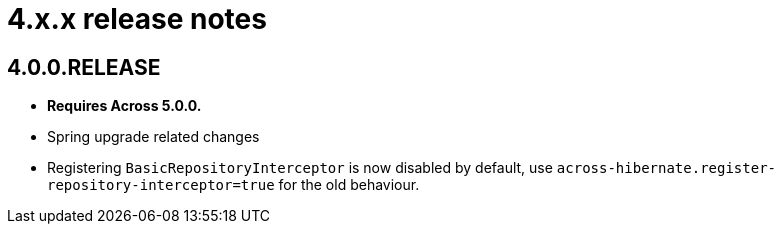 = 4.x.x release notes

[#4-0-0]
== 4.0.0.RELEASE
* *Requires Across 5.0.0.*
* Spring upgrade related changes
* Registering `BasicRepositoryInterceptor` is now disabled by default, use `across-hibernate.register-repository-interceptor=true` for the old behaviour.
